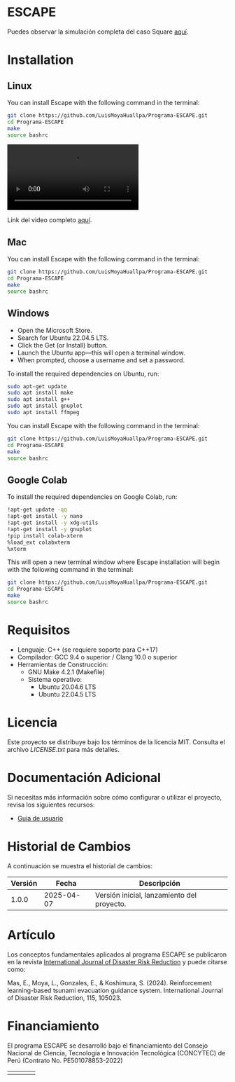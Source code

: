 #+YOUTUBE: bwnpiqN-B4w

* ESCAPE

Puedes observar la simulación completa del caso Square [[https://youtu.be/0RpVIt6iqHw][aquí]].


* Installation

** Linux

You can install Escape with the following command in the terminal:

#+BEGIN_SRC bash
  git clone https://github.com/LuisMoyaHuallpa/Programa-ESCAPE.git
  cd Programa-ESCAPE
  make
  source bashrc
#+END_SRC

#+BEGIN_HTML
<video src="https://github.com/user-attachments/assets/f538fc55-15ec-41d0-955f-261b3de92488"></video>
#+END_HTML

Link del video completo [[https://youtu.be/bwnpiqN-B4w][aquí]].

** Mac

You can install Escape with the following command in the terminal:

#+BEGIN_SRC bash
  git clone https://github.com/LuisMoyaHuallpa/Programa-ESCAPE.git
  cd Programa-ESCAPE
  make
  source bashrc
#+END_SRC

** Windows

- Open the Microsoft Store.
- Search for Ubuntu 22.04.5 LTS.
- Click the Get (or Install) button.
- Launch the Ubuntu app—this will open a terminal window.
- When prompted, choose a username and set a password. 

To install the required dependencies on Ubuntu, run:

#+BEGIN_SRC bash
  sudo apt-get update
  sudo apt install make
  sudo apt install g++
  sudo apt install gnuplot
  sudo apt install ffmpeg
#+END_SRC


You can install Escape with the following command in the terminal:

#+BEGIN_SRC bash
  git clone https://github.com/LuisMoyaHuallpa/Programa-ESCAPE.git
  cd Programa-ESCAPE
  make
  source bashrc
#+END_SRC


** Google Colab

To install the required dependencies on Google Colab, run:

#+BEGIN_SRC bash
  !apt-get update -qq
  !apt-get install -y nano
  !apt-get install -y xdg-utils
  !apt-get install -y gnuplot
  !pip install colab-xterm
  %load_ext colabxterm
  %xterm
#+END_SRC

This will open a new terminal window where Escape installation will begin with the following command in the terminal:
#+BEGIN_SRC bash
  git clone https://github.com/LuisMoyaHuallpa/Programa-ESCAPE.git
  cd Programa-ESCAPE
  make
  source bashrc
#+END_SRC

* Requisitos

- Lenguaje: C++ (se requiere soporte para C++17)
- Compilador: GCC 9.4 o superior / Clang 10.0 o superior
- Herramientas de Construcción: 
  - GNU Make 4.2.1 (Makefile)
  - Sistema operativo:
    - Ubuntu 20.04.6 LTS
    - Ubuntu 22.04.5 LTS

* Licencia

Este proyecto se distribuye bajo los términos de la licencia MIT. Consulta el archivo [[LICENCIA][LICENSE.txt]] para más detalles.

* Documentación Adicional

Si necesitas más información sobre cómo configurar o utilizar el proyecto, revisa los siguientes recursos:
- [[/documentation/escape.pdf][Guia de usuario]]

* Historial de Cambios

A continuación se muestra el historial de cambios:

| Versión  | Fecha       | Descripción                                   |
|----------+-------------+-----------------------------------------------|
| 1.0.0    | 2025-04-07  | Versión inicial, lanzamiento del proyecto.    |



* Artículo
Los conceptos fundamentales aplicados al programa ESCAPE se publicaron en la revista [[https://www.sciencedirect.com/science/article/pii/S2212420924007854][International Journal of Disaster Risk Reduction]] y puede citarse como:

Mas, E., Moya, L., Gonzales, E., & Koshimura, S. (2024). Reinforcement learning-based tsunami evacuation guidance system. International Journal of Disaster Risk Reduction, 115, 105023.

* Financiamiento
El programa ESCAPE se desarrolló bajo el financiamiento del Consejo Nacional de Ciencia, Tecnología e Innovación Tecnológica (CONCYTEC) de Perú (Contrato No. PE501078853-2022) 

#+ATTR_ORG: :width 10
| [[file:/images/pucp.png]] | [[file:/images/concytec.png]] | [[file:/images/tohoku.png]] | [[file:/images/prociencia.png]] |


#+BEGIN_export latex
\begin{figure}[htbp]
  \centering
  \begin{subfigure}[b]{0.24\textwidth}
    \includegraphics[width=\linewidth]{/images/pucp.png}
    %\caption{PUCP}
  \end{subfigure}\hfill
  \begin{subfigure}[b]{0.24\textwidth}
    \includegraphics[width=\linewidth]{/images/concytec.png}
    %\caption{Concytec}
  \end{subfigure}\hfill
  \begin{subfigure}[b]{0.24\textwidth}
    \includegraphics[width=\linewidth]{/images/tohoku.png}
    %\caption{Tohoku}
  \end{subfigure}\hfill
  \begin{subfigure}[b]{0.24\textwidth}
    \includegraphics[width=\linewidth]{/images/prociencia.png}
    %\caption{Prociencia}
  \end{subfigure}
  \caption{Logos de las instituciones}
  \label{fig:logos}
\end{figure}
#+END_export
